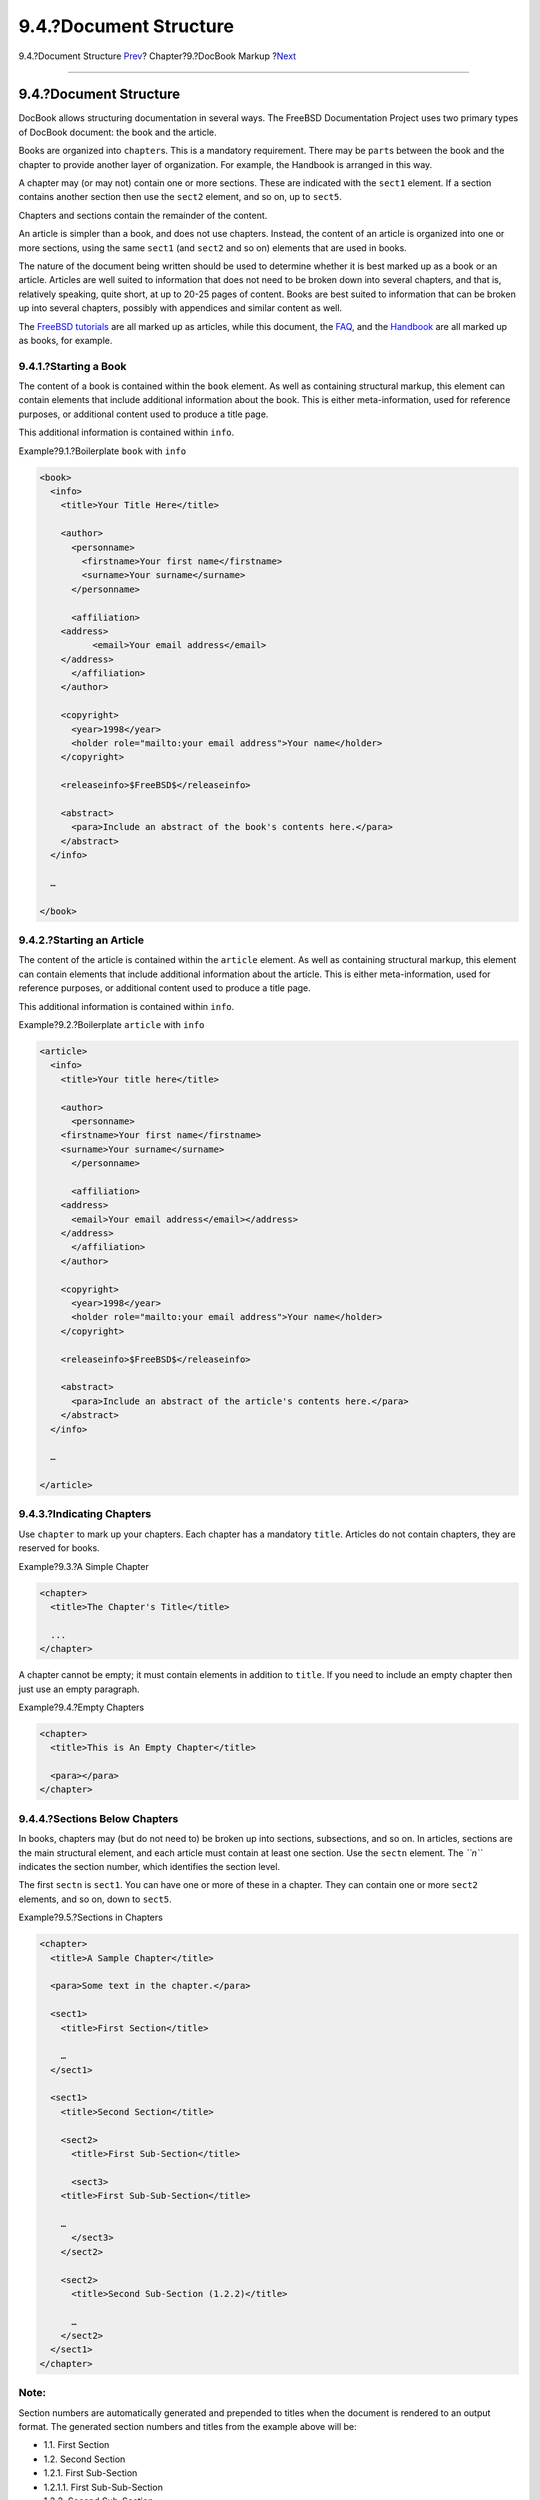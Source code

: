 =======================
9.4.?Document Structure
=======================

.. raw:: html

   <div class="navheader">

9.4.?Document Structure
`Prev <docbook-markup-fpi.html>`__?
Chapter?9.?DocBook Markup
?\ `Next <docbook-markup-block-elements.html>`__

--------------

.. raw:: html

   </div>

.. raw:: html

   <div class="sect1">

.. raw:: html

   <div class="titlepage" xmlns="">

.. raw:: html

   <div>

.. raw:: html

   <div>

9.4.?Document Structure
-----------------------

.. raw:: html

   </div>

.. raw:: html

   </div>

.. raw:: html

   </div>

DocBook allows structuring documentation in several ways. The FreeBSD
Documentation Project uses two primary types of DocBook document: the
book and the article.

Books are organized into ``chapter``\ s. This is a mandatory
requirement. There may be ``part``\ s between the book and the chapter
to provide another layer of organization. For example, the Handbook is
arranged in this way.

A chapter may (or may not) contain one or more sections. These are
indicated with the ``sect1`` element. If a section contains another
section then use the ``sect2`` element, and so on, up to ``sect5``.

Chapters and sections contain the remainder of the content.

An article is simpler than a book, and does not use chapters. Instead,
the content of an article is organized into one or more sections, using
the same ``sect1`` (and ``sect2`` and so on) elements that are used in
books.

The nature of the document being written should be used to determine
whether it is best marked up as a book or an article. Articles are well
suited to information that does not need to be broken down into several
chapters, and that is, relatively speaking, quite short, at up to 20-25
pages of content. Books are best suited to information that can be
broken up into several chapters, possibly with appendices and similar
content as well.

The `FreeBSD tutorials <../../../../docs.html>`__ are all marked up as
articles, while this document, the
`FAQ <../../../../doc/en_US.ISO8859-1/books/faq/index.html>`__, and the
`Handbook <../../../../doc/en_US.ISO8859-1/books/handbook/index.html>`__
are all marked up as books, for example.

.. raw:: html

   <div class="sect2">

.. raw:: html

   <div class="titlepage" xmlns="">

.. raw:: html

   <div>

.. raw:: html

   <div>

9.4.1.?Starting a Book
~~~~~~~~~~~~~~~~~~~~~~

.. raw:: html

   </div>

.. raw:: html

   </div>

.. raw:: html

   </div>

The content of a book is contained within the ``book`` element. As well
as containing structural markup, this element can contain elements that
include additional information about the book. This is either
meta-information, used for reference purposes, or additional content
used to produce a title page.

This additional information is contained within ``info``.

.. raw:: html

   <div class="example">

.. raw:: html

   <div class="example-title">

Example?9.1.?Boilerplate ``book`` with ``info``

.. raw:: html

   </div>

.. raw:: html

   <div class="example-contents">

.. code:: programlisting

    <book>
      <info>
        <title>Your Title Here</title>

        <author>
          <personname>
            <firstname>Your first name</firstname>
            <surname>Your surname</surname>
          </personname>

          <affiliation>
        <address>
              <email>Your email address</email>
        </address>
          </affiliation>
        </author>

        <copyright>
          <year>1998</year>
          <holder role="mailto:your email address">Your name</holder>
        </copyright>

        <releaseinfo>$FreeBSD$</releaseinfo>

        <abstract>
          <para>Include an abstract of the book's contents here.</para>
        </abstract>
      </info>

      …

    </book>

.. raw:: html

   </div>

.. raw:: html

   </div>

.. raw:: html

   </div>

.. raw:: html

   <div class="sect2">

.. raw:: html

   <div class="titlepage" xmlns="">

.. raw:: html

   <div>

.. raw:: html

   <div>

9.4.2.?Starting an Article
~~~~~~~~~~~~~~~~~~~~~~~~~~

.. raw:: html

   </div>

.. raw:: html

   </div>

.. raw:: html

   </div>

The content of the article is contained within the ``article`` element.
As well as containing structural markup, this element can contain
elements that include additional information about the article. This is
either meta-information, used for reference purposes, or additional
content used to produce a title page.

This additional information is contained within ``info``.

.. raw:: html

   <div class="example">

.. raw:: html

   <div class="example-title">

Example?9.2.?Boilerplate ``article`` with ``info``

.. raw:: html

   </div>

.. raw:: html

   <div class="example-contents">

.. code:: programlisting

    <article>
      <info>
        <title>Your title here</title>

        <author>
          <personname>
        <firstname>Your first name</firstname>
        <surname>Your surname</surname>
          </personname>

          <affiliation>
        <address>
          <email>Your email address</email></address>
        </address>
          </affiliation>
        </author>

        <copyright>
          <year>1998</year>
          <holder role="mailto:your email address">Your name</holder>
        </copyright>

        <releaseinfo>$FreeBSD$</releaseinfo>

        <abstract>
          <para>Include an abstract of the article's contents here.</para>
        </abstract>
      </info>

      …

    </article>

.. raw:: html

   </div>

.. raw:: html

   </div>

.. raw:: html

   </div>

.. raw:: html

   <div class="sect2">

.. raw:: html

   <div class="titlepage" xmlns="">

.. raw:: html

   <div>

.. raw:: html

   <div>

9.4.3.?Indicating Chapters
~~~~~~~~~~~~~~~~~~~~~~~~~~

.. raw:: html

   </div>

.. raw:: html

   </div>

.. raw:: html

   </div>

Use ``chapter`` to mark up your chapters. Each chapter has a mandatory
``title``. Articles do not contain chapters, they are reserved for
books.

.. raw:: html

   <div class="example">

.. raw:: html

   <div class="example-title">

Example?9.3.?A Simple Chapter

.. raw:: html

   </div>

.. raw:: html

   <div class="example-contents">

.. code:: programlisting

    <chapter>
      <title>The Chapter's Title</title>

      ...
    </chapter>

.. raw:: html

   </div>

.. raw:: html

   </div>

A chapter cannot be empty; it must contain elements in addition to
``title``. If you need to include an empty chapter then just use an
empty paragraph.

.. raw:: html

   <div class="example">

.. raw:: html

   <div class="example-title">

Example?9.4.?Empty Chapters

.. raw:: html

   </div>

.. raw:: html

   <div class="example-contents">

.. code:: programlisting

    <chapter>
      <title>This is An Empty Chapter</title>

      <para></para>
    </chapter>

.. raw:: html

   </div>

.. raw:: html

   </div>

.. raw:: html

   </div>

.. raw:: html

   <div class="sect2">

.. raw:: html

   <div class="titlepage" xmlns="">

.. raw:: html

   <div>

.. raw:: html

   <div>

9.4.4.?Sections Below Chapters
~~~~~~~~~~~~~~~~~~~~~~~~~~~~~~

.. raw:: html

   </div>

.. raw:: html

   </div>

.. raw:: html

   </div>

In books, chapters may (but do not need to) be broken up into sections,
subsections, and so on. In articles, sections are the main structural
element, and each article must contain at least one section. Use the
``sectn`` element. The *``n``* indicates the section number, which
identifies the section level.

The first ``sectn`` is ``sect1``. You can have one or more of these in a
chapter. They can contain one or more ``sect2`` elements, and so on,
down to ``sect5``.

.. raw:: html

   <div class="example">

.. raw:: html

   <div class="example-title">

Example?9.5.?Sections in Chapters

.. raw:: html

   </div>

.. raw:: html

   <div class="example-contents">

.. code:: programlisting

    <chapter>
      <title>A Sample Chapter</title>

      <para>Some text in the chapter.</para>

      <sect1>
        <title>First Section</title>

        …
      </sect1>

      <sect1>
        <title>Second Section</title>

        <sect2>
          <title>First Sub-Section</title>

          <sect3>
        <title>First Sub-Sub-Section</title>

        …
          </sect3>
        </sect2>

        <sect2>
          <title>Second Sub-Section (1.2.2)</title>

          …
        </sect2>
      </sect1>
    </chapter>

.. raw:: html

   </div>

.. raw:: html

   </div>

.. raw:: html

   <div class="note" xmlns="">

Note:
~~~~~

Section numbers are automatically generated and prepended to titles when
the document is rendered to an output format. The generated section
numbers and titles from the example above will be:

.. raw:: html

   <div class="itemizedlist" xmlns="http://www.w3.org/1999/xhtml">

-  1.1. First Section

-  1.2. Second Section

-  1.2.1. First Sub-Section

-  1.2.1.1. First Sub-Sub-Section

-  1.2.2. Second Sub-Section

.. raw:: html

   </div>

.. raw:: html

   </div>

.. raw:: html

   </div>

.. raw:: html

   <div class="sect2">

.. raw:: html

   <div class="titlepage" xmlns="">

.. raw:: html

   <div>

.. raw:: html

   <div>

9.4.5.?Subdividing Using ``part`` Elements
~~~~~~~~~~~~~~~~~~~~~~~~~~~~~~~~~~~~~~~~~~

.. raw:: html

   </div>

.. raw:: html

   </div>

.. raw:: html

   </div>

``part``\ s introduce another level of organization between ``book`` and
``chapter`` with one or more ``part``\ s. This cannot be done in an
``article``.

.. code:: programlisting

    <part>
      <title>Introduction</title>

      <chapter>
        <title>Overview</title>

        ...
      </chapter>

      <chapter>
        <title>What is FreeBSD?</title>

        ...
      </chapter>

      <chapter>
        <title>History</title>

        ...
      </chapter>
    </part>

.. raw:: html

   </div>

.. raw:: html

   </div>

.. raw:: html

   <div class="navfooter">

--------------

+----------------------------------------+--------------------------------+----------------------------------------------------+
| `Prev <docbook-markup-fpi.html>`__?    | `Up <docbook-markup.html>`__   | ?\ `Next <docbook-markup-block-elements.html>`__   |
+----------------------------------------+--------------------------------+----------------------------------------------------+
| 9.3.?Formal Public Identifier (FPI)?   | `Home <index.html>`__          | ?9.5.?Block Elements                               |
+----------------------------------------+--------------------------------+----------------------------------------------------+

.. raw:: html

   </div>

All FreeBSD documents are available for download at
http://ftp.FreeBSD.org/pub/FreeBSD/doc/

| Questions that are not answered by the
  `documentation <http://www.FreeBSD.org/docs.html>`__ may be sent to
  <freebsd-questions@FreeBSD.org\ >.
|  Send questions about this document to <freebsd-doc@FreeBSD.org\ >.
